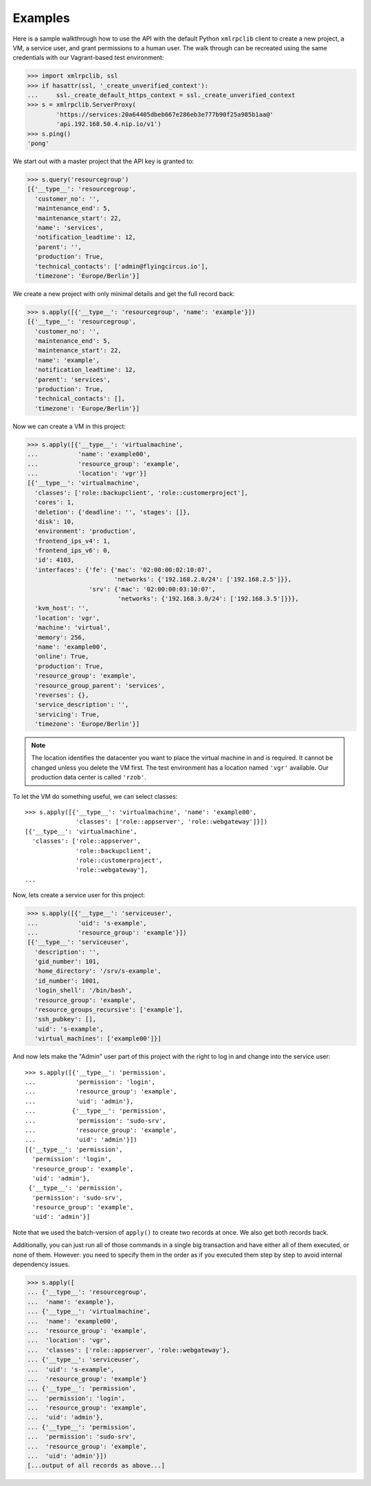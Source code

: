 Examples
========

Here is a sample walkthrough how to use the API with the default Python
``xmlrpclib`` client to create a new project, a VM, a service user, and
grant permissions to a human user. The walk through can be recreated using
the same credentials with our Vagrant-based test environment:

.. code-block:: pycon

    >>> import xmlrpclib, ssl
    >>> if hasattr(ssl, '_create_unverified_context'):
    ...     ssl._create_default_https_context = ssl._create_unverified_context
    >>> s = xmlrpclib.ServerProxy(
            'https://services:20a64405dbeb667e286eb3e777b90f25a985b1aa@'
            'api.192.168.50.4.nip.io/v1')
    >>> s.ping()
    'pong'

We start out with a master project that the API key is granted to:

.. code-block:: pycon

    >>> s.query('resourcegroup')
    [{'__type__': 'resourcegroup',
      'customer_no': '',
      'maintenance_end': 5,
      'maintenance_start': 22,
      'name': 'services',
      'notification_leadtime': 12,
      'parent': '',
      'production': True,
      'technical_contacts': ['admin@flyingcircus.io'],
      'timezone': 'Europe/Berlin'}]

We create a new project with only minimal details and get the
full record back:

.. code-block:: pycon

    >>> s.apply([{'__type__': 'resourcegroup', 'name': 'example'}])
    [{'__type__': 'resourcegroup',
      'customer_no': '',
      'maintenance_end': 5,
      'maintenance_start': 22,
      'name': 'example',
      'notification_leadtime': 12,
      'parent': 'services',
      'production': True,
      'technical_contacts': [],
      'timezone': 'Europe/Berlin'}]

Now we can create a VM in this project:

.. code-block:: pycon

    >>> s.apply([{'__type__': 'virtualmachine',
    ...           'name': 'example00',
    ...           'resource_group': 'example',
    ...           'location': 'vgr'}]
    [{'__type__': 'virtualmachine',
      'classes': ['role::backupclient', 'role::customerproject'],
      'cores': 1,
      'deletion': {'deadline': '', 'stages': []},
      'disk': 10,
      'environment': 'production',
      'frontend_ips_v4': 1,
      'frontend_ips_v6': 0,
      'id': 4103,
      'interfaces': {'fe': {'mac': '02:00:00:02:10:07',
                            'networks': {'192.168.2.0/24': ['192.168.2.5']}},
                     'srv': {'mac': '02:00:00:03:10:07',
                             'networks': {'192.168.3.0/24': ['192.168.3.5']}}},
      'kvm_host': '',
      'location': 'vgr',
      'machine': 'virtual',
      'memory': 256,
      'name': 'example00',
      'online': True,
      'production': True,
      'resource_group': 'example',
      'resource_group_parent': 'services',
      'reverses': {},
      'service_description': '',
      'servicing': True,
      'timezone': 'Europe/Berlin'}]

.. note::

    The location identifies the datacenter you want to place the virtual
    machine in and is required. It cannot be changed unless you delete
    the VM first. The test environment has a location named ``'vgr'``
    available. Our production data center is called ``'rzob'``.

To let the VM do something useful, we can select classes::

    >>> s.apply([{'__type__': 'virtualmachine', 'name': 'example00',
                  'classes': ['role::appserver', 'role::webgateway']}])
    [{'__type__': 'virtualmachine',
      'classes': ['role::appserver',
                  'role::backupclient',
                  'role::customerproject',
                  'role::webgateway'],
    ...

Now, lets create a service user for this project:

.. code-block:: pycon

    >>> s.apply([{'__type__': 'serviceuser',
    ...           'uid': 's-example',
    ...           'resource_group': 'example'}])
    [{'__type__': 'serviceuser',
      'description': '',
      'gid_number': 101,
      'home_directory': '/srv/s-example',
      'id_number': 1001,
      'login_shell': '/bin/bash',
      'resource_group': 'example',
      'resource_groups_recursive': ['example'],
      'ssh_pubkey': [],
      'uid': 's-example',
      'virtual_machines': ['example00']}]

And now lets make the "Admin" user part of this project with
the right to log in and change into the service user::

    >>> s.apply([{'__type__': 'permission',
    ...           'permission': 'login',
    ...           'resource_group': 'example',
    ...           'uid': 'admin'},
    ...          {'__type__': 'permission',
    ...           'permission': 'sudo-srv',
    ...           'resource_group': 'example',
    ...           'uid': 'admin'}])
    [{'__type__': 'permission',
      'permission': 'login',
      'resource_group': 'example',
      'uid': 'admin'},
     {'__type__': 'permission',
      'permission': 'sudo-srv',
      'resource_group': 'example',
      'uid': 'admin'}]

Note that we used the batch-version of ``apply()`` to create two records
at once. We also get both records back.

Additionally, you can just run all of those commands in a single big
transaction and have either all of them executed, or none of them. However:
you need to specify them in the order as if you executed them step by step  to
avoid internal dependency issues.

.. code-block:: pycon

    >>> s.apply([
    ... {'__type__': 'resourcegroup',
    ...  'name': 'example'},
    ... {'__type__': 'virtualmachine',
    ...  'name': 'example00',
    ...  'resource_group': 'example',
    ...  'location': 'vgr',
    ...  'classes': ['role::appserver', 'role::webgateway'},
    ... {'__type__': 'serviceuser',
    ...  'uid': 's-example',
    ...  'resource_group': 'example'}
    ... {'__type__': 'permission',
    ...  'permission': 'login',
    ...  'resource_group': 'example',
    ...  'uid': 'admin'},
    ... {'__type__': 'permission',
    ...  'permission': 'sudo-srv',
    ...  'resource_group': 'example',
    ...  'uid': 'admin'}])
    [...output of all records as above...]

